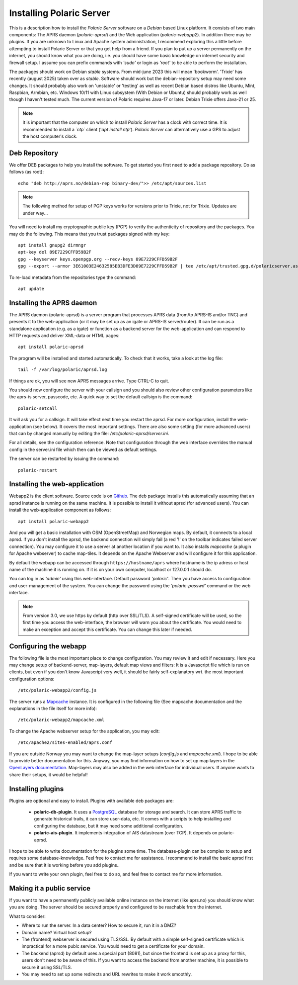  
Installing Polaric Server
=========================

This is a description how to install the *Polaric Server* software on a *Debian* based Linux platform. It consists of two main components: The APRS daemon (*polaric-aprsd*) and the Web application (*polaric-webapp2*). In addition there may be plugins. If you are unknown to Linux and Apache system administration, I recommend exploring this a little before attempting to install Polaric Server or that you get help from a friend. If you plan to put up a server permanently on the internet, you should know what you are doing, i.e. you should have some basic knowledge on internet security and firewall setup. I assume you can prefix commands with *'sudo'* or login as *'root'* to be able to perform the installation.

The packages should work on Debian *stable* systems. From mid-june 2023 this will mean 'bookworm'. 'Trixie' has recently (august 2025) taken over as *stable*. Software should work but the debian-repository setup may need some changes. It should probably also work on 'unstable' or 'testing' as well as recent Debian based distros like Ubuntu, Mint, Raspbian, Armbian, etc. Windows 10/11 with Linux subsystem (With Debian or Ubuntu) should probably work as well though I haven't tested much. The current version of Polaric requires Java-17 or later. Debian Trixie offers Java-21 or 25. 

.. note::
 It is important that the computer on which to install *Polaric Server* has a clock with correct time. It is recommended to install a *`ntp`* client ('`apt install ntp`'). *Polaric Server* can alternatively use a GPS to adjust the host computer's clock. 

Deb Repository
--------------

We offer DEB packages to help you install the software. To get started you first need to add a package repository. Do as follows (as root)::

    echo "deb http://aprs.no/debian-rep binary-dev/">> /etc/apt/sources.list
    
.. note::
 The following method for setup of PGP keys works for versions prior to Trixie, not for Trixie. Updates are under way...

You will need to install my cryptographic public key (PGP) to verify the authenticity of repository and the packages. You may do the following. This means that you trust packages signed with my key::

    apt install gnupg2 dirmngr
    apt-key del 89E7229CFFD59B2F
    gpg --keyserver keys.openpgp.org --recv-keys 89E7229CFFD59B2F
    gpg --export --armor 3E61003E24632585EB3DFE3D89E7229CFFD59B2F | tee /etc/apt/trusted.gpg.d/polaricserver.asc

To re-load metadata from the repositories type the command::
 
    apt update
    
Installing the APRS daemon
--------------------------

The APRS daemon (polaric-aprsd) is a server program that processes APRS data (from/to APRS-IS and/or TNC) and presents it to the web-application (or it may be set up as an igate or APRS-IS server/router). It can be run as a standalone application (e.g. as a igate) or function as a backend server for the web-application and can respond to HTTP requests and deliver XML-data or HTML pages::

   apt install polaric-aprsd

The program will be installed and started automatically. To check that it works, take a look at the log file::

   tail -f /var/log/polaric/aprsd.log

If things are ok, you will see new APRS messages arrive. Type CTRL-C to quit.

You should now configure the server with your callsign and you should also review other configuration parameters like the aprs-is server, passcode, etc. A quick way to set the default callsign is the command:: 

   polaric-setcall

It will ask you for a callsign. It will take effect next time you restart the aprsd. For more configuration, install the web-application (see below). It covers the most important settings. There are also some setting (for more advanced users) that can by changed manually by editing the file: `/etc/polaric-aprsd/server.ini`.

For all details, see the configuration reference. Note that configuration through the web interface overrides the manual config in the server.ini file which then can be viewed as default settings.

The server can be restarted by issuing the command::

    polaric-restart 
    
Installing the web-application
------------------------------

Webapp2 is the client software. Source code is on `Github <https://github.com/PolaricServer/webapp2>`_. The deb package installs this automatically assuming that an aprsd instance is running on the same machine. It is possible to install it without aprsd (for advanced users). You can install the web-application component as follows::

    apt install polaric-webapp2

And you will get a basic installation with OSM (OpenStreetMap) and Norwegian maps. By default, it connects to a local aprsd. If you don't install the aprsd, the backend connection will simply fail (a red '!' on the toolbar indicates failed server connection). You may configure it to use a server at another location if you want to. It also installs *mapcache* (a plugin for Apache webserver) to cache map-tiles. It depends on the Apache Webserver and will configure it for this application.

By default the webapp can be accessed through ``https://hostname/aprs`` where hostname is the ip adress or host name of the machine it is running on. If it is on your own computer, localhost or 127.0.0.1 should do. 

You can log in as *'admin'* using this web-interface. Default password *'polaric'*. Then you have access to configuration and user-management of the system. You can change the password using the *'polaric-passwd'* command or the web interface.  

.. note::
  From version 3.0, we use https by default (http over SSL/TLS). A self-signed certificate will be used, so the first time you access the web-interface, the browser will warn you about the certificate. You would need to make an exception and accept this certificate. You can change this later if needed.

Configuring the webapp
----------------------

The following file is the most important place to change configuration. You may review it and edit if necessary. Here you may change setup of backend-server, map-layers, default map views and filters: It is a Javascript file which is run on clients, but even if you don't know Javascript very well, it should be fairly self-explanatory wrt. the most important configuration options::

    /etc/polaric-webapp2/config.js 

The server runs a `Mapcache <https://mapserver.org/mapcache/>`_ instance. It is configured in the following file (See mapcache documentation and the explanations in the file itself for more info)::

    /etc/polaric-webapp2/mapcache.xml

To change the Apache webserver setup for the application, you may edit::

    /etc/apache2/sites-enabled/aprs.conf
    
If you are outside Norway you may want to change the map-layer setups (`config.js` and `mapcache.xml`). I hope to be able to provide better documentation for this. Anyway, you may find information on how to set up map layers in the `OpenLayers documentation <http://www.openlayers.org>`_. Map-layers may also be added in the web interface for individual users. If anyone wants to share their setups, it would be helpful! 
 
  
Installing plugins
------------------

Plugins are optional and easy to install. Plugins with available deb packages are:

 * **polaric-db-plugin**. It uses a `PostgreSQL <https://www.postgresql.org>`_ database for storage and search. It can store APRS     traffic to generate historical trails, it can store user-data, etc. It comes with a scripts to help installing 
   and configuring the database, but it may need some additional configuration.
 * **polaric-ais-plugin**. It implements integration of AIS datastream (over TCP). It depends on polaric-aprsd.

I hope to be able to write documentation for the plugins some time. The database-plugin can be complex to setup and requires some database-knowledge. Feel free to contact me for assistance. I recommend to install the basic aprsd first and be sure that it is working before you add plugins.. 

If you want to write your own plugin, feel free to do so, and feel free to contact me for more information. 
 
Making it a public service
--------------------------

If you want to have a permanently publicly available online instance on the internet (like aprs.no) you should know what you are doing. The server should be secured properly and configured to be reachable from the internet.

What to consider:

* Where to run the server. In a data center? How to secure it, run it in a DMZ?
* Domain name? Virtual host setup?
* The (frontend) webserver is secured using TLS/SSL. By default with a simple self-signed certificate which is impractical for a more publc service. You would need to get a certificate for your domain.
* The backend (aprsd) by default uses a special port (8081), but since the frontend is set up as a proxy for this, users don't need to be aware of this. If you want to access the backend from another machine, it is possible to secure it using SSL/TLS. 
* You may need to set up some redirects and URL rewrites to make it work smoothly.




